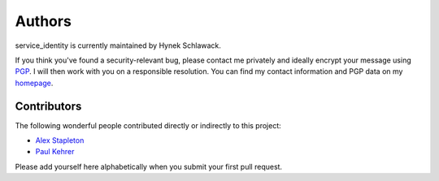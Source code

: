 Authors
=======

service_identity is currently maintained by Hynek Schlawack.

If you think you've found a security-relevant bug, please contact me privately and ideally encrypt your message using PGP_.
I will then work with you on a responsible resolution.
You can find my contact information and PGP data on my homepage_.

Contributors
------------

The following wonderful people contributed directly or indirectly to this project:

- `Alex Stapleton <https://github.com/public>`_
- `Paul Kehrer <https://github.com/reaperhulk>`_

Please add yourself here alphabetically when you submit your first pull request.


.. _PGP: http://www.gnupg.org/
.. _homepage: https://hynek.me/about/
